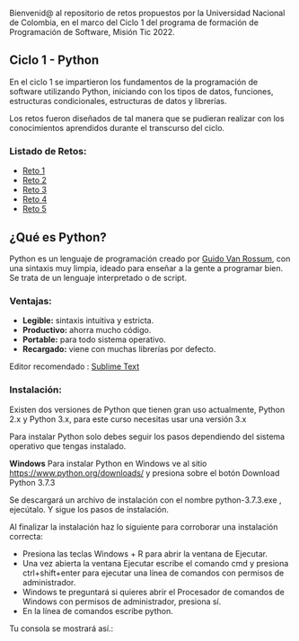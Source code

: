 Bienvenid@ al repositorio de retos propuestos por la Universidad Nacional de Colombia, 
en el marco del Ciclo 1 del programa de formación de Programación de Software, 
Misión Tic 2022.

** Ciclo 1 - Python
En el ciclo 1 se impartieron los fundamentos de la programación 
de software utilizando Python, iniciando con los tipos de datos, 
funciones, estructuras condicionales, estructuras de datos y librerías. 

Los retos fueron diseñados de tal manera que se pudieran realizar con los conocimientos 
aprendidos durante el transcurso del ciclo.

*** Listado de Retos:

- [[file:./Retos/Reto_1/][Reto 1]]
- [[file:./Retos/Reto_2][Reto 2]]
- [[file:./Retos/Reto_3][Reto 3]]
- [[file:./Retos/Reto_4][Reto 4]]
- [[file:./Retos/Reto_5][Reto 5]]


** ¿Qué es Python?

Python es un lenguaje de programación creado por [[https://en.wikipedia.org/wiki/Guido_van_Rossum][Guido Van Rossum]], con una sintaxis muy limpia, ideado para enseñar a la gente a programar bien. Se trata de un lenguaje interpretado o de script.

*** Ventajas:

- *Legible:* sintaxis intuitiva y estricta.
- *Productivo:* ahorra mucho código.
- *Portable:* para todo sistema operativo.
- *Recargado:* viene con muchas librerías por defecto.

Editor recomendado : [[https://www.sublimetext.com/][Sublime Text]]

*** Instalación:

Existen dos versiones de Python que tienen gran uso actualmente, Python 2.x y Python 3.x, para este curso necesitas usar una versión 3.x

Para instalar Python solo debes seguir los pasos dependiendo del sistema operativo que tengas instalado.

*Windows*
Para instalar Python en Windows ve al sitio [[https://www.python.org/downloads/][https://www.python.org/downloads/]] y presiona sobre el botón Download Python 3.7.3

Se descargará un archivo de instalación con el nombre python-3.7.3.exe , ejecútalo. Y sigue los pasos de instalación.

Al finalizar la instalación haz lo siguiente para corroborar una instalación correcta:

- Presiona las teclas Windows + R para abrir la ventana de Ejecutar.
- Una vez abierta la ventana Ejecutar escribe el comando cmd y presiona ctrl+shift+enter para ejecutar una línea de comandos con permisos de administrador.
- Windows te preguntará si quieres abrir el Procesador de comandos de Windows con permisos de administrador, presiona sí.
- En la línea de comandos escribe python.

Tu consola se mostrará así.:

[[https://static.platzi.com/media/user_upload/Captura%20de%20pantalla%20%2817%29-4a934aae-8602-4783-8510-f7bdbbded60d.jpg]]
